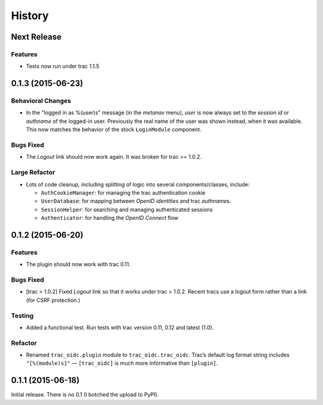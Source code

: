 *******
History
*******

Next Release
============

Features
~~~~~~~~

- Tests now run under trac 1.1.5

0.1.3 (2015-06-23)
==================

Behavioral Changes
~~~~~~~~~~~~~~~~~~

- In the "logged in as %(user)s" message (in the *metanav* menu),
  *user* is now always set to the *session id* or *authname* of the
  logged-in user.  Previously the real name of the user was shown
  instead, when it was available.  This now matches the behavior of
  the stock ``LoginModule`` component.

Bugs Fixed
~~~~~~~~~~

- The *Logout* link should now work again.  It was broken for trac >= 1.0.2.

Large Refactor
~~~~~~~~~~~~~~

- Lots of code cleanup, including splitting of logic into several
  components/classes, include:

  - ``AuthCookieManager``: for managing the trac authentication cookie

  - ``UserDatabase``: for mapping between *OpenID identities* and trac
    *authname*\s.

  - ``SessionHelper``: for searching and managing authenticated sessions

  - ``Authenticator``: for handling the *OpenID Connect* flow

0.1.2 (2015-06-20)
==================

Features
~~~~~~~~

- The plugin should now work with trac 0.11.

Bugs Fixed
~~~~~~~~~~

- [trac > 1.0.2] Fixed *Logout* link so that it works under trac >
  1.0.2.  Recent tracs use a logout form rather than a link (for CSRF
  protection.)

Testing
~~~~~~~

- Added a functional test.  Run tests with trac version 0.11, 0.12 and
  latest (1.0).

Refactor
~~~~~~~~

- Renamed ``trac_oidc.plugin`` module to ``trac_oidc.trac_oidc``.
  Trac’s default log format string includes ``"[%(module)s]"`` —
  ``[trac_oidc]`` is much more informative than ``[plugin]``.


0.1.1 (2015-06-18)
==================

Initial release.  There is no 0.1 (I botched the upload to PyPI).
